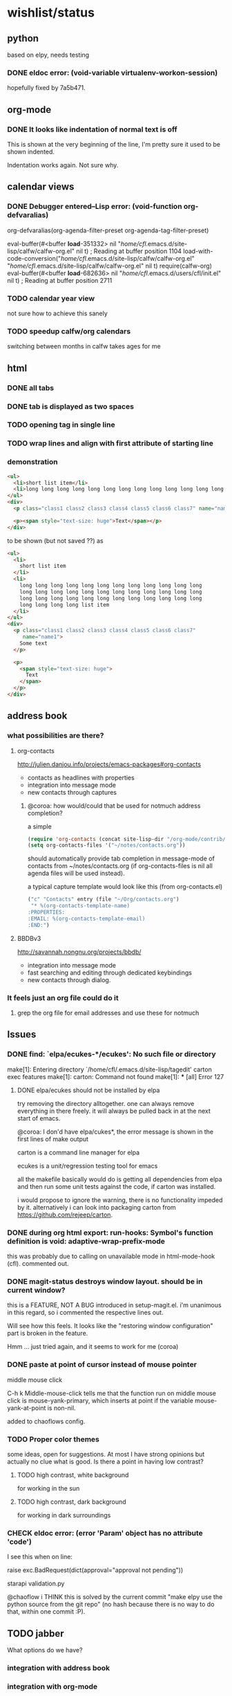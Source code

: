#+SEQ_TODO: TODO CHECK | DONE

* wishlist/status
** python
based on elpy, needs testing
*** DONE eldoc error: (void-variable virtualenv-workon-session)
CLOSED: [2013-05-21 Tue 18:02]

hopefully fixed by 7a5b471.
** org-mode
*** DONE It looks like indentation of normal text is off
CLOSED: [2013-05-11 Sat 13:11]

This is shown at the very beginning of the line, I'm pretty sure it
used to be shown indented.

Indentation works again. Not sure why.
** calendar views
*** DONE Debugger entered--Lisp error: (void-function org-defvaralias)
org-defvaralias(org-agenda-filter-preset org-agenda-tag-filter-preset)

eval-buffer(#<buffer  *load*-351332> nil "/home/cfl/.emacs.d/site-lisp/calfw/calfw-org.el" nil t)  ; Reading at buffer position 1104
load-with-code-conversion("/home/cfl/.emacs.d/site-lisp/calfw/calfw-org.el" "/home/cfl/.emacs.d/site-lisp/calfw/calfw-org.el" nil t)
require(calfw-org)
eval-buffer(#<buffer  *load*-682636> nil "/home/cfl/.emacs.d/users/cfl/init.el" nil t)  ; Reading at buffer position 2711
*** TODO calendar year view
not sure how to achieve this sanely
*** TODO speedup calfw/org calendars
switching between months in calfw takes ages for me
** html
*** DONE all tabs
*** DONE tab is displayed as two spaces
*** TODO opening tag in single line
*** TODO wrap lines and align with first attribute of starting line
*** demonstration
#+begin_src html
  <ul>
    <li>short list item</li>
    <li>long long long long long long long long long long long long long long long long long long long long long long long long long long long long long long long long long long long long long long long long list item</li>
  </ul>
  <div>
    <p class="class1 class2 class3 class4 class5 class6 class7" name="name2">Some text</p>
  
    <p><span style="text-size: huge">Text</span></p>
  </div>
#+end_src

to be shown (but not saved ??) as

#+begin_src html
  <ul>
    <li>
      short list item
    </li>
    <li>
      long long long long long long long long long long long long
      long long long long long long long long long long long long
      long long long long long long long long long long long long
      long long long long list item
    </li>
  </ul>
  <div>
    <p class="class1 class2 class3 class4 class5 class6 class7"
       name="name1">
      Some text
    </p>
  
    <p>
      <span style="text-size: huge">
        Text
      </span>
    </p>
  </div>
#+end_src


** address book
*** what possibilities are there?
**** org-contacts
http://julien.danjou.info/projects/emacs-packages#org-contacts
- contacts as headlines with properties
- integration into message mode
- new contacts through captures

***** @coroa: how would/could that be used for notmuch address completion?
a simple
#+begin_src emacs-lisp
(require 'org-contacts (concat site-lisp-dir "/org-mode/contrib/lisp/org-contacts"))
(setq org-contacts-files '("~/notes/contacts.org"))
#+end_src
should automatically provide tab completion in message-mode of
contacts from ~/notes/contacts.org (if org-contacts-files is nil all
agenda files will be used instead).

a typical capture template would look like this (from org-contacts.el)
#+begin_src emacs-lisp
  ("c" "Contacts" entry (file "~/Org/contacts.org")
   "* %(org-contacts-template-name)
  :PROPERTIES:
  :EMAIL: %(org-contacts-template-email)
  :END:")
#+end_src

**** BBDBv3
http://savannah.nongnu.org/projects/bbdb/
- integration into message mode
- fast searching and editing through dedicated keybindings
- new contacts through dialog.
*** It feels just an org file could do it
**** grep the org file for email addresses and use these for notmuch
** Issues
*** DONE find: `elpa/ecukes-*/ecukes': No such file or directory
CLOSED: [2013-05-21 Tue 18:04]
make[1]: Entering directory `/home/cfl/.emacs.d/site-lisp/tagedit'
carton exec  features
make[1]: carton: Command not found
make[1]: *** [all] Error 127

**** DONE elpa/ecukes should not be installed by elpa
CLOSED: [2013-05-21 Tue 18:04]
try removing the directory alltogether. one can always remove
everything in there freely. it will always be pulled back in at the
next start of emacs.

@coroa: I don'd have elpa/cukes*, the error message is shown in the
first lines of make output

carton is a command line manager for elpa

ecukes is a unit/regression testing tool for emacs

all the makefile basically would do is getting all dependencies from
elpa and then run some unit tests against the code, if carton was
installed.

i would propose to ignore the warning, there is no functionality
impeded by it. alternatively i can look into packaging carton from
https://github.com/rejeep/carton.
*** DONE during org html export: run-hooks: Symbol's function definition is void: adaptive-wrap-prefix-mode
CLOSED: [2013-05-15 Wed 17:32]
this was probably due to calling on unavailable mode in html-mode-hook
(cfl). commented out.

*** DONE magit-status destroys window layout. should be in current window?
CLOSED: [2013-05-21 Tue 17:58]
this is a FEATURE, NOT A BUG introduced in setup-magit.el. i'm
unanimous in this regard, so i commented the respective lines out.

Will see how this feels. It looks like the "restoring window
configuration" part is broken in the feature.

Hmm ... just tried again, and it seems to work for me (coroa)
*** DONE paste at point of cursor instead of mouse pointer
CLOSED: [2013-05-21 Tue 17:55]
middle mouse click

C-h k Middle-mouse-click tells me that the function run on
middle mouse click is mouse-yank-primary, which inserts at point if
the variable mouse-yank-at-point is non-nil.

added to chaoflows config.

*** TODO Proper color themes
some ideas, open for suggestions. At most I have strong opinions but
actually no clue what is good. Is there a point in having low
contrast?
**** TODO high contrast, white background
for working in the sun
**** TODO high contrast, dark background
for working in dark surroundings

*** CHECK eldoc error: (error 'Param' object has no attribute 'code')
I see this when on line:

raise exc.BadRequest(dict(approval="approval not pending"))

starapi validation.py


@chaoflow
i THINK this is solved by the current commit "make elpy use the python source
from the git repo" (no hash because there is no way to do that,
within one commit :P).

** TODO jabber
What options do we have?

*** integration with address book

*** integration with org-mode
